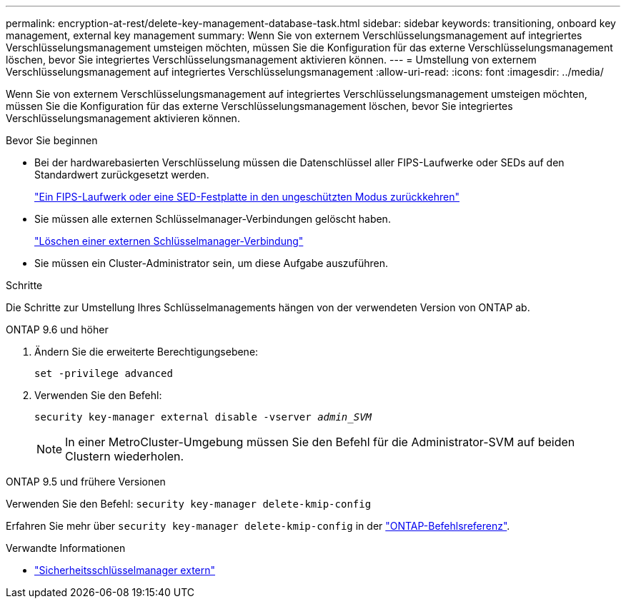 ---
permalink: encryption-at-rest/delete-key-management-database-task.html 
sidebar: sidebar 
keywords: transitioning, onboard key management, external key management 
summary: Wenn Sie von externem Verschlüsselungsmanagement auf integriertes Verschlüsselungsmanagement umsteigen möchten, müssen Sie die Konfiguration für das externe Verschlüsselungsmanagement löschen, bevor Sie integriertes Verschlüsselungsmanagement aktivieren können. 
---
= Umstellung von externem Verschlüsselungsmanagement auf integriertes Verschlüsselungsmanagement
:allow-uri-read: 
:icons: font
:imagesdir: ../media/


[role="lead"]
Wenn Sie von externem Verschlüsselungsmanagement auf integriertes Verschlüsselungsmanagement umsteigen möchten, müssen Sie die Konfiguration für das externe Verschlüsselungsmanagement löschen, bevor Sie integriertes Verschlüsselungsmanagement aktivieren können.

.Bevor Sie beginnen
* Bei der hardwarebasierten Verschlüsselung müssen die Datenschlüssel aller FIPS-Laufwerke oder SEDs auf den Standardwert zurückgesetzt werden.
+
link:return-seds-unprotected-mode-task.html["Ein FIPS-Laufwerk oder eine SED-Festplatte in den ungeschützten Modus zurückkehren"]

* Sie müssen alle externen Schlüsselmanager-Verbindungen gelöscht haben.
+
link:remove-external-key-server-93-later-task.html["Löschen einer externen Schlüsselmanager-Verbindung"]

* Sie müssen ein Cluster-Administrator sein, um diese Aufgabe auszuführen.


.Schritte
Die Schritte zur Umstellung Ihres Schlüsselmanagements hängen von der verwendeten Version von ONTAP ab.

[role="tabbed-block"]
====
.ONTAP 9.6 und höher
--
. Ändern Sie die erweiterte Berechtigungsebene:
+
`set -privilege advanced`

. Verwenden Sie den Befehl:
+
`security key-manager external disable -vserver _admin_SVM_`

+

NOTE: In einer MetroCluster-Umgebung müssen Sie den Befehl für die Administrator-SVM auf beiden Clustern wiederholen.



--
.ONTAP 9.5 und frühere Versionen
--
Verwenden Sie den Befehl:
`security key-manager delete-kmip-config`

Erfahren Sie mehr über `security key-manager delete-kmip-config` in der link:https://docs.netapp.com/us-en/ontap-cli/security-key-manager-delete-kmip-config.html["ONTAP-Befehlsreferenz"^].

--
====
.Verwandte Informationen
* link:https://docs.netapp.com/us-en/ontap-cli/search.html?q=security+key-manager+external["Sicherheitsschlüsselmanager extern"^]

